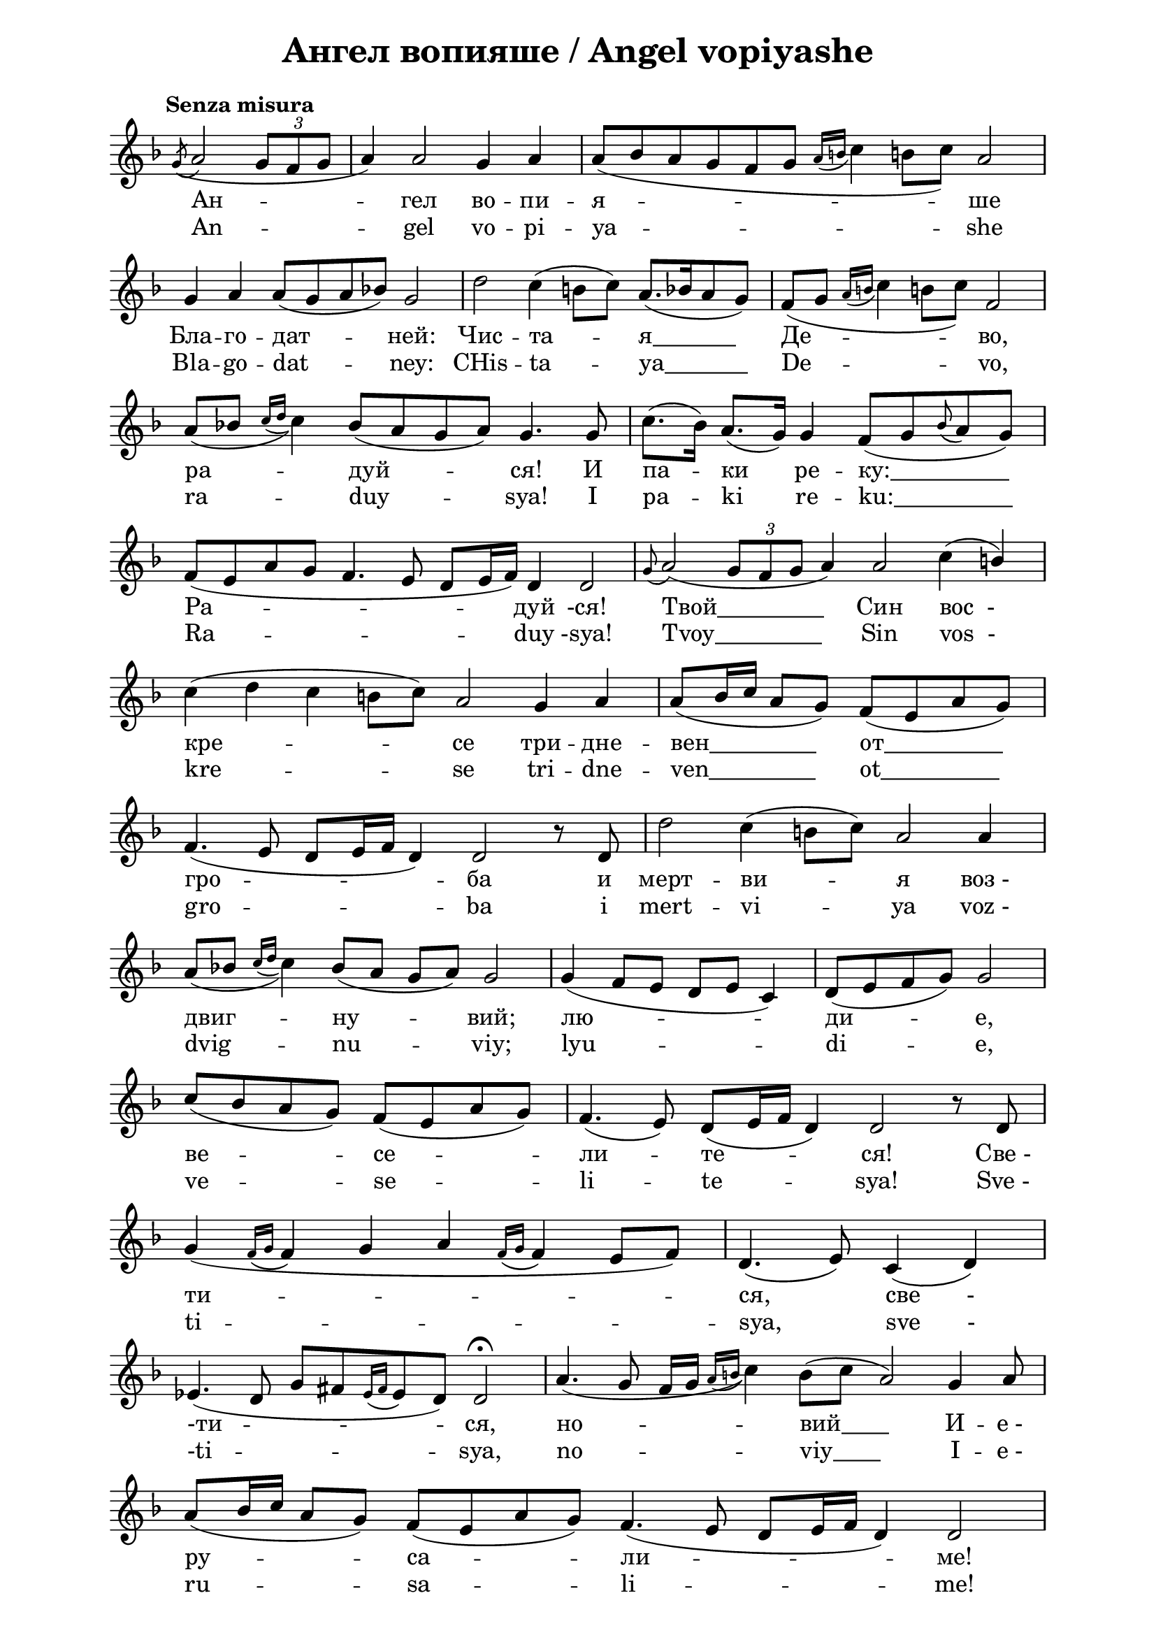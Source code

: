 \version "2.18.2"

\paper {
  print-all-headers = ##t
  print-page-number = ##f 
  left-margin = 2\cm
  right-margin = 2\cm
}

\header {
  tagline = ##f
}


\score{
  \layout { 
    indent = 0.0\cm % remove first line indentation
    ragged-last = ##t % do not spread last line to fill the whole space
    \context {
      \Score
      \omit BarNumber %remove bar numbers
    } % context
  } % layout

  \new Voice \relative c' {
    \clef treble
    \key f \major
    \tempo "Senza misura"
    \autoBeamOff
    \omit Score.TimeSignature
    \cadenzaOn % allows custom bar lines

    \acciaccatura g'8 (a2 \tuplet 3/2 { g8 [f g] } \bar "|"
    a4) a2 g4 a4 \bar "|"
    \slurDown a8( [bes a g f g] \acciaccatura { a16 [b] } c4 b!8 [c]) a2 \bar "|" \break
    
    \slurNeutral g4 a a8 ([g a bes]) g2 \bar "|" 
    d'2 c4 (b8 [c]) a8. ([bes16 a8 g]) \bar "|"
    \slurDown f8([ g] \acciaccatura { a16 [b] } c4 b!8[ c]) f,2 \bar "|"  \break
    
    a8( [bes] \acciaccatura { c16 [d] } c4) bes8( [a g a]) g4. g8 \bar "|"
    \slurNeutral c8.( [bes16]) a8.( [g16]) g4 f8( [g \appoggiatura bes a g]) \bar "|"  \break
    
    f8( [e a g] f4. e8 d [e16 f]) d4 d2 \bar "|"
    \appoggiatura g8  a2( \tuplet 3/2 { g8 [f g] } a4) a2 c4( \stemUp b) \bar "|"  \break
    
    \stemNeutral c4( d  c b!8 [c]) a2 g4 a \bar "|"
    \stemUp a8( [b16 c] a8 [g]) f( [e a g]) \bar "|"  \break
    
    f4.( e8 d[ e16 f] d4) d2 r8 d \bar "|"
    \stemNeutral d'2 c4( b!8[ c]) a2 a4 \bar "|"  \break
    
    \slurDown a8([bes] \acciaccatura { c16 [d] } c4) bes8( [a] g [a]) g2 \bar "|"
    g4( f8 [e] d [e] c4) \bar "|"
    d8([ e f g]) g2 \bar "|"  \break
    
    c8([ bes a g]) f([ e a g]) \bar "|"
    f4.( e8) d([ e16 f] d4) d2 r8 d \bar "|"  \break
    
    g4( \acciaccatura { f16 [g] } f4 g a \acciaccatura { f16 [g] } f4 e8[  f]) \bar "|"
    d4.( e8) c4( d) \bar "|"  \break
    
    ees4.( d8 g8[ fis \acciaccatura { ees16 [fis] }  ees8 d]) d2\fermata \bar "|"
    a'4.( g8 fis16[ g] \acciaccatura { a16 [b] } c4) \slurNeutral b8([ c] a2) g4 a8 \bar "|"  \break
    
    \stemUp a8([ b16 c] a8  [g]) fis8([ ees a g]) fis4.( ees8 d[ ees16 fis] d4) d2 \bar "|"  \break
    
    \stemNeutral \slurDown a'4.( g8[ fis16 g] \acciaccatura { a16 [b!] } c4) \slurNeutral b8([ c]  a2)  a4 \stemUp b \bar "|"
    \stemNeutral c4( d \appoggiatura d8 c4 b!8[ c]) a2 g4 a \bar "|"  \break
    
    a8([ bes16 c a8 g]) fis([ ees a g] fis4. ees8) \bar "|"
    d8([ ees16 fis] d4) d r8 d \bar "|"  \break
    
    d'2( c4. d16[ ees] d4 c \appoggiatura c8 \stemUp bes4 a c8[ bes16 a]  \stemNeutral bes8[ c]) \bar "|"  \break
    
    d4( c \stemUp bes8[ c bes a] g16[ a bes c] \stemNeutral d4) \stemUp \slurDown c8([ bes16 a] \bar "|" \noBreak
    bes4. \stemNeutral c8 \acciaccatura { bes16 [c] } \stemUp bes8[ a16 g]  \bar "|" \noBreak 
    a4. bes8 a[ g16 fis] \bar "|" \break
    
    g4. a8 g8[ fis16 ees] \bar "|"
    fis4) r8 fis \stemNeutral \slurNeutral c'4 d8([ c])  \bar "|"
    \stemUp bes4( a8[ bes]) g2 d4( ees)  \bar "|" \break
    
    g8([ fis g a] g4 fis8[ g] fis4. ees8 d8[ ees16 fis] d4) d2\fermata d4 d  \bar "|" \break
    
    \appoggiatura g8 a2 \acciaccatura { bes16([ c] } bes8[ a g fis g a]) a2 a4 \bar "|"
    \stemNeutral d4( c \acciaccatura { d16[ ees!]} d4 c \stemUp bes a) \acciaccatura { bes16[ a] } g2 \bar "|" \break

    \stemNeutral c4 d d4.( e8 \bar "|" \noBreak
    f4 e d c bes a) bes8([ a16 g] a4) \bar "|" \noBreak
    a8([ g16 fis] g4. a8 \tuplet 3/2 { g4 fis ees } \bar "|" \break
    
    d4. ees16[ g] fis8[ ees d ees] d2) d4 d \bar "|" \noBreak
    \appoggiatura g8( a2 \acciaccatura { bes16[ c] } bes8[ a] g8[ fis g) a] a2 d,4 ees \bar "|" \break
    
    g8([ fis g a] g4 fis8[ g] fis4. ees8) d([ ees16 fis)] d4 \bar "|" \noBreak
    d2( c8[  d ees! d] g8[ fis! ees!16 fis  ees d] d2)\fermata \bar "|."
  }

  \addlyrics {
    Ан -- гел во -- пи -- я -- -- -- ше
    Бла -- го -- дат -- ней: Чис -- та -- "я_______" Де -- во,
    ра -- дуй -- ся! И па -- ки ре -- "ку:__________"
    Ра -- -- дуй -ся! "Твой_________" Син "вос  -"
    кре -- -- се три -- дне -- "вен_________" "от__________"
    гро -- ба и мерт -- ви -- я "воз -"
    двиг -- ну -- вий; лю -- -- ди -- е,
    ве -- се -- ли -- те -- ся! "Све -"
    ти -- -- -- -- -- -- ся, "све       -"
    "-ти" --  -- ся, но -- -- "вий____" И -- "е -" 
    ру -- -- са -- ли -- -- -- ме!
    Сла -- "ва_____" бо Гос -- под -- ня на "те -"
    "бе___________" воз -- -- си -- я: "ли -"
    "куй________________________________________________________________"
    ни -- -- "не____________________________________" 
    и ве -- се -- ли -- ся, "Си -"
    о -- -- -- -- -- -- не! Ти же,
    чис -- та -- я, кра -- суй -- -- ся,
    Бо -- го -- ро -- -- -- ди -- "це,_____________________" 
    о во -- ста -- "ни-и" рож -- "-дес-"
    "тва______________________" Тво -- е -- "го.___________________________"
  }

  \addlyrics {
    An -- gel vo -- pi -- ya -- -- -- she
    Bla -- go -- dat -- ney: CHis -- ta -- "ya_______" De -- vo,
    ra -- duy -- sya! I pa -- ki re -- "ku:__________"
    Ra -- -- duy -sya! "Tvoy_________" Sin "vos  -"
    kre -- -- se tri -- dne -- "ven_________" "ot__________"
    gro -- ba i mert -- vi -- ya "voz -"
    dvig -- nu -- viy; lyu -- -- di -- e,
    ve -- se -- li -- te -- sya! "Sve -"
    ti -- -- -- -- -- -- sya, "sve       -"
    "-ti" --  -- sya, no -- -- "viy____" I -- "e -" 
    ru -- -- sa -- li -- -- -- me!
    Sla -- "va_____" bo Gos -- pod -- nya na "te -"
    "be___________" voz -- -- si -- ya: "li -"
    "kuy________________________________________________________________"
    ni -- -- "ne____________________________________" 
    i ve -- se -- li -- sya, "Si -"
    o -- -- -- -- -- -- ne! Ti zhe,
    chis -- ta -- ya, kra -- suy -- -- sya,
    Bo -- go -- ro -- -- -- di -- "tse,_____________________" 
    o vo -- sta -- "ni-i" rozh -- "-des-"
    "tva______________________" Tvo -- e -- "go.___________________________"  
  }


  \header {
    title = "Ангел вопияше / Аngel vopiyashe"
  }

} % score
